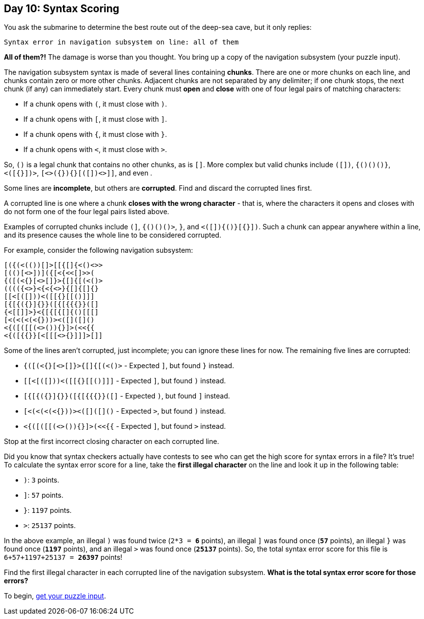 == Day 10: Syntax Scoring
:uri-aoc-puzzle-input: https://adventofcode.com/2021/day/10/input

You ask the submarine to determine the best route out of the deep-sea cave, but it only replies:

`Syntax error in navigation subsystem on line: all of them`

*All of them?!*
The damage is worse than you thought.
You bring up a copy of the navigation subsystem (your puzzle input).

The navigation subsystem syntax is made of several lines containing *chunks*.
There are one or more chunks on each line, and chunks contain zero or more other chunks.
Adjacent chunks are not separated by any delimiter; if one chunk stops, the next chunk (if any) can immediately start.
Every chunk must *open* and *close* with one of four legal pairs of matching characters:

* If a chunk opens with `(`, it must close with `)`.
* If a chunk opens with `[`, it must close with `]`.
* If a chunk opens with `{`, it must close with `}`.
* If a chunk opens with `<`, it must close with `>`.

So, `()` is a legal chunk that contains no other chunks, as is `[]`.
More complex but valid chunks include `([])`, `{()()()}`, `<([{}])>`, `[<>({}){}[([])<>]]`,
and even `(((((((((())))))))))`.

Some lines are *incomplete*, but others are *corrupted*.
Find and discard the corrupted lines first.

A corrupted line is one where a chunk *closes with the wrong character* - that is,
where the characters it opens and closes with do not form one of the four legal pairs listed above.

Examples of corrupted chunks include `(]`, `{()()()>`, `(((()))}`, and `<([]){()}[{}])`.
Such a chunk can appear anywhere within a line, and its presence causes the whole line to be considered corrupted.

For example, consider the following navigation subsystem:
----
[({(<(())[]>[[{[]{<()<>>
[(()[<>])]({[<{<<[]>>(
{([(<{}[<>[]}>{[]{[(<()>
(((({<>}<{<{<>}{[]{[]{}
[[<[([]))<([[{}[[()]]]
[{[{({}]{}}([{[{{{}}([]
{<[[]]>}<{[{[{[]{()[[[]
[<(<(<(<{}))><([]([]()
<{([([[(<>()){}]>(<<{{
<{([{{}}[<[[[<>{}]]]>[]]
----

Some of the lines aren't corrupted, just incomplete; you can ignore these lines for now.
The remaining five lines are corrupted:

* `{([(<{}[<>[]}>{[]{[(<()>` - Expected `]`, but found `}` instead.
* `[[<[([]))<([[{}[[()]]]` - Expected `]`, but found `)` instead.
* `[{[{({}]{}}([{[{{{}}([]` - Expected `)`, but found `]` instead.
* `[<(<(<(<{}))><([]([]()` - Expected `>`, but found `)` instead.
* `<{([([[(<>()){}]>(<<{{` - Expected `]`, but found `>` instead.

Stop at the first incorrect closing character on each corrupted line.

Did you know that syntax checkers actually have contests to see who can get the high score for syntax errors in a file?
It's true!
To calculate the syntax error score for a line,
take the *first illegal character* on the line and look it up in the following table:

* `)`: `3` points.
* `]`: `57` points.
* `}`: `1197` points.
* `>`: `25137` points.

In the above example,
an illegal `)` was found twice (`2*3 = *6*` points),
an illegal `]` was found once (`*57*` points),
an illegal `}` was found once (`*1197*` points),
and an illegal `>` was found once (`*25137*` points).
So, the total syntax error score for this file is `6+57+1197+25137 = *26397*` points!

Find the first illegal character in each corrupted line of the navigation subsystem.
*What is the total syntax error score for those errors?*

To begin, {uri-aoc-puzzle-input}[get your puzzle input].